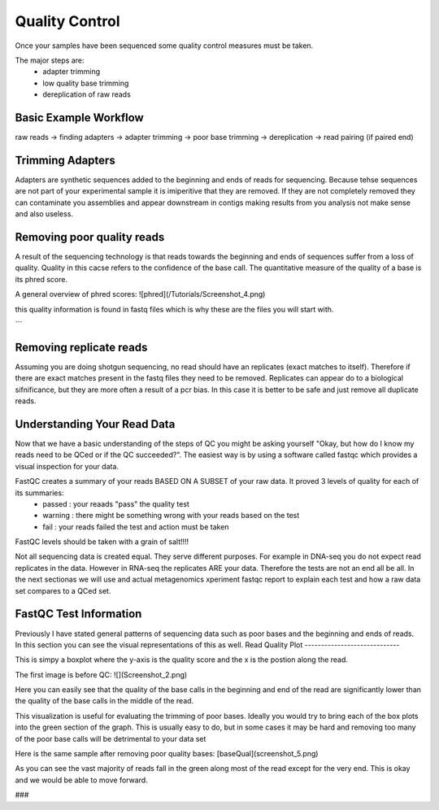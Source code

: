 Quality Control
===============
Once your samples have been sequenced some quality control measures must be taken.

The major steps are:
    - adapter trimming
    - low quality base trimming
    - dereplication of raw reads

Basic Example Workflow
----------------------
raw reads -> finding adapters -> adapter trimming -> poor base trimming -> dereplication -> read pairing (if paired end)

Trimming Adapters
-----------------
Adapters are synthetic sequences added to the beginning and ends of reads for sequencing. Because tehse sequences are not part of your experimental sample it is imiperitive that they are removed. If they are not completely removed they can contaminate you assemblies and appear downstream in contigs making results from you analysis not make sense and also useless.

Removing poor quality reads
------------------------------
A result of the sequencing technology is that reads towards the beginning and ends of sequences suffer from a loss of quality. Quality in this cacse refers to the confidence of the base call. The quantitative measure of the quality of a base is its phred score. 

A general overview of phred scores:
![phred](/Tutorials/Screenshot_4.png)

this quality information is found in fastq files which is why these are the files you will start with.

```

Removing replicate reads
--------------------------
Assuming you are doing shotgun sequencing, no read should have an replicates (exact matches to itself). Therefore if there are exact matches present in the fastq files they need to be removed. Replicates can appear do to a biological sifnificance, but they are more often a result of a pcr bias. In this case it is better to be safe and just remove all duplicate reads.

Understanding Your Read Data
------------------------------
Now that we have a basic understanding of the steps of QC you might be asking yourself "Okay, but how do I know my reads need to be QCed or if the QC succeeded?". The easiest way is by using a software called fastqc which provides a visual inspection for your data. 

FastQC creates a summary of your reads BASED ON A SUBSET of your raw data. It proved 3 levels of quality for each of its summaries:
    - passed : your reaads "pass" the quality test
    - warning : there might be something wrong with your reads based on the test
    - fail : your reads failed the test and action must be taken

FastQC levels should be taken with a grain of salt!!!!

Not all sequencing data is created equal. They serve different purposes. For example in DNA-seq you do not expect read replicates in the data. However in RNA-seq the replicates ARE your data. Therefore the tests are not an end all be all. In the next sectionas we will use and actual metagenomics xperiment fastqc report to explain each test and how a raw data set compares to a QCed set.

FastQC Test Information
-----------------------------
Previously I have stated general patterns of sequencing data such as poor bases and the beginning and ends of reads. In this section you can see the visual representations of this as well.
Read Quality Plot
-----------------------------

This is simpy a boxplot where the y-axis is the quality score and the x is the postion along the read.

The first image is before QC:
![](Screenshot_2.png)

Here you can easily see that the quality of the base calls in the beginning and end of the read are significantly lower than the quality of the base calls in the middle of the read.

This visualization is useful for evaluating the trimming of poor bases. Ideally you would try to bring each of the box plots into the green section of the graph. This is usually easy to do, but in some cases it may be hard and removing too many of the poor base calls will be detrimental to your data set

Here is the same sample after removing poor quality bases:
[baseQual](screenshot_5.png)

As you can see the vast majority of reads fall in the green along most of the read except for the very end. This is okay and we would be able to move forward.


### 
